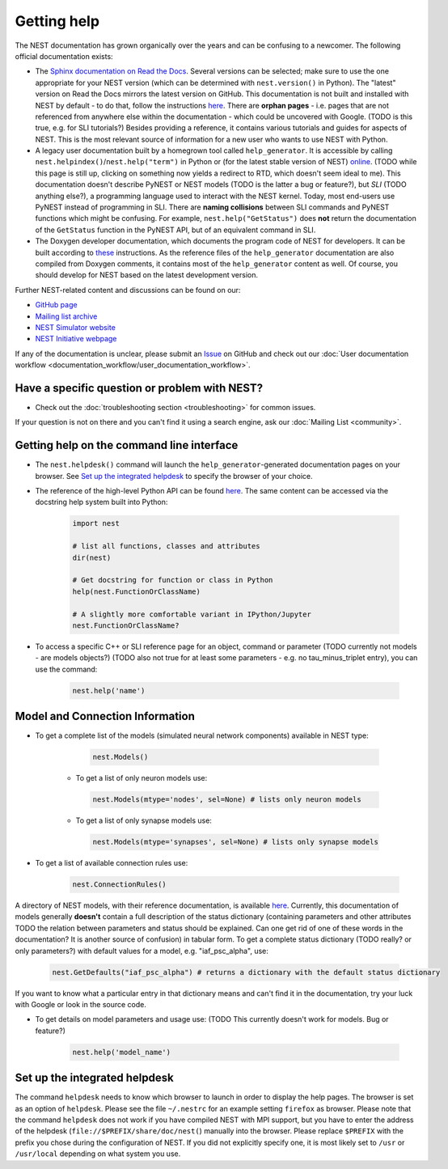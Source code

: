 Getting help
============

The NEST documentation has grown organically over the years and can be confusing to a newcomer. The following official documentation exists:

* The `Sphinx documentation on Read the Docs <https://nest-simulator.readthedocs.io/en/stable/>`_. Several versions can be selected; make sure to use the one appropriate for your NEST version (which can be determined with ``nest.version()`` in Python). The "latest" version on Read the Docs mirrors the latest version on GitHub. This documentation is not built and installed with NEST by default - to do that, follow the instructions `here <https://github.com/nest/nest-simulator/tree/master/doc/README.rst>`_. There are **orphan pages** - i.e. pages that are not referenced from anywhere else within the documentation - which could be uncovered with Google. (TODO is this true, e.g. for SLI tutorials?) Besides providing a reference, it contains various tutorials and guides for aspects of NEST. This is the most relevant source of information for a new user who wants to use NEST with Python.
* A legacy user documentation built by a homegrown tool called ``help_generator``. It is accessible by calling ``nest.helpindex()``/``nest.help("term")`` in Python or (for the latest stable version of NEST) `online <https://www.nest-simulator.org/helpindex/>`_. (TODO while this page is still up, clicking on something now yields a redirect to RTD, which doesn't seem ideal to me). This documentation doesn't describe PyNEST or NEST models (TODO is the latter a bug or feature?), but *SLI* (TODO anything else?), a programming language used to interact with the NEST kernel. Today, most end-users use PyNEST instead of programming in SLI. There are **naming collisions** between SLI commands and PyNEST functions which might be confusing. For example, ``nest.help("GetStatus")`` does **not** return the documentation of the ``GetStatus`` function in the PyNEST API, but of an equivalent command in SLI.
* The Doxygen developer documentation, which documents the program code of NEST for developers. It can be built according to `these <https://nest-simulator.readthedocs.io/en/latest/documentation_workflow/developer_documentation_workflow.html>`_ instructions. As the reference files of the ``help_generator`` documentation are also compiled from Doxygen comments, it contains most of the ``help_generator`` content as well. Of course, you should develop for NEST based on the latest development version.
  
Further NEST-related content and discussions can be found on our:

* `GitHub page <https://github.com/nest/nest-simulator/>`_
* `Mailing list archive <https://www.nest-simulator.org/mailinglist/hyperkitty/list/users@nest-simulator.org/>`_
* `NEST Simulator website <https://nest-simulator.org>`_
* `NEST Initiative webpage <https://nest-initiative.org>`_

If any of the documentation is unclear, please submit an
`Issue <https://github.com/nest/nest-simulator/issues/new?assignees=&labels=&template=documentation_improvement.md&title=>`_ on
GitHub and check out our :doc:`User documentation workflow <documentation_workflow/user_documentation_workflow>`.


Have a specific question or problem with NEST?
----------------------------------------------

* Check out the :doc:`troubleshooting section <troubleshooting>` for common issues.

If your question is not on there and you can't find it using a search engine, ask our :doc:`Mailing List <community>`.

Getting help on the command line interface
------------------------------------------

* The ``nest.helpdesk()`` command will launch the ``help_generator``-generated documentation pages on your browser.
  See `Set up the integrated helpdesk`_ to specify the browser of your choice.

* The reference of the high-level Python API can be found `here <https://nest-simulator.readthedocs.io/en/stable/ref_material/pynest_apis.html>`_. The same content can be accessed via the docstring help system built into Python:

    .. code-block:: python
    
       import nest
       
       # list all functions, classes and attributes
       dir(nest)

       # Get docstring for function or class in Python
       help(nest.FunctionOrClassName)

       # A slightly more comfortable variant in IPython/Jupyter
       nest.FunctionOrClassName?
       

* To access a specific C++ or SLI reference page for an object, command or parameter (TODO currently not models - are models objects?) (TODO also not true for at least some parameters - e.g. no tau_minus_triplet entry), you can use the command:

    .. code-block:: python

       nest.help('name')

Model and Connection Information
-----------------
* To get a complete list of the models (simulated neural network components) available in NEST type:

    .. code-block:: python

       nest.Models()

   * To get a list of only neuron models use:

    .. code-block:: python

       nest.Models(mtype='nodes', sel=None) # lists only neuron models

   * To get a list of only synapse models use:

    .. code-block:: python

       nest.Models(mtype='synapses', sel=None) # lists only synapse models

* To get a list of available connection rules use:
   
    .. code-block:: python
    
       nest.ConnectionRules()

A directory of NEST models, with their reference documentation, is available `here <https://nest-simulator.readthedocs.io/en/stable/models/index.html>`_. Currently, this documentation of models generally **doesn't** contain a full description of the status dictionary (containing parameters and other attributes TODO the relation between parameters and status should be explained. Can one get rid of one of these words in the documentation? It is another source of confusion) in tabular form. To get a complete status dictionary (TODO really? or only parameters?) with default values for a model, e.g. "iaf_psc_alpha", use:

    .. code-block:: python
    
       nest.GetDefaults("iaf_psc_alpha") # returns a dictionary with the default status dictionary

If you want to know what a particular entry in that dictionary means and can't find it in the documentation, try your luck with Google or look in the source code.

* To get details on model parameters and usage use: (TODO This currently doesn't work for models. Bug or feature?)

    .. code-block:: python

       nest.help('model_name')

Set up the integrated helpdesk
------------------------------

The command ``helpdesk`` needs to know which browser to launch in order
to display the help pages. The browser is set as an option of
``helpdesk``. Please see the file ``~/.nestrc`` for an example setting
``firefox`` as browser. Please note that the command ``helpdesk`` does
not work if you have compiled NEST with MPI support, but you have to
enter the address of the helpdesk (``file://$PREFIX/share/doc/nest(``)
manually into the browser. Please replace ``$PREFIX`` with the prefix
you chose during the configuration of NEST. If you did not explicitly
specify one, it is most likely set to ``/usr`` or ``/usr/local``
depending on what system you use.
